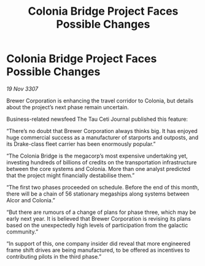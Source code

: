 :PROPERTIES:
:ID:       f7fadb76-c5fa-4f32-8239-d90d218c9be0
:END:
#+title: Colonia Bridge Project Faces Possible Changes
#+filetags: :galnet:

* Colonia Bridge Project Faces Possible Changes

/19 Nov 3307/

Brewer Corporation is enhancing the travel corridor to Colonia, but details about the project’s next phase remain uncertain. 

Business-related newsfeed The Tau Ceti Journal published this feature: 

“There’s no doubt that Brewer Corporation always thinks big. It has enjoyed huge commercial success as a manufacturer of starports and outposts, and its Drake-class fleet carrier has been enormously popular.” 

“The Colonia Bridge is the megacorp’s most expensive undertaking yet, investing hundreds of billions of credits on the transportation infrastructure between the core systems and Colonia. More than one analyst predicted that the project might financially destabilise them.” 

“The first two phases proceeded on schedule. Before the end of this month, there will be a chain of 56 stationary megaships along systems between Alcor and Colonia.” 

“But there are rumours of a change of plans for phase three, which may be early next year. It is believed that Brewer Corporation is revising its plans based on the unexpectedly high levels of participation from the galactic community.” 

“In support of this, one company insider did reveal that more engineered frame shift drives are being manufactured, to be offered as incentives to contributing pilots in the third phase.”
